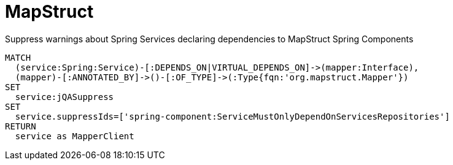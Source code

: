 = MapStruct

[[mapstruct:SuppressMapperClient]]
[source,cypher,role=concept,requiresConcepts="spring-component:Service,spring-component:Component"]
.Suppress warnings about Spring Services declaring dependencies to MapStruct Spring Components
----
MATCH
  (service:Spring:Service)-[:DEPENDS_ON|VIRTUAL_DEPENDS_ON]->(mapper:Interface),
  (mapper)-[:ANNOTATED_BY]->()-[:OF_TYPE]->(:Type{fqn:'org.mapstruct.Mapper'})
SET
  service:jQASuppress
SET
  service.suppressIds=['spring-component:ServiceMustOnlyDependOnServicesRepositories']
RETURN
  service as MapperClient
----